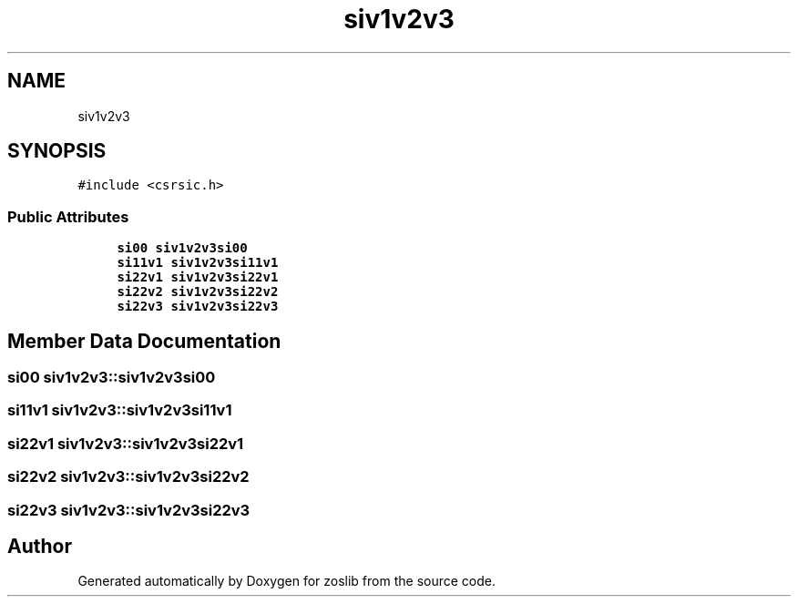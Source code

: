 .TH "siv1v2v3" 3 "Thu Jun 10 2021" "zoslib" \" -*- nroff -*-
.ad l
.nh
.SH NAME
siv1v2v3
.SH SYNOPSIS
.br
.PP
.PP
\fC#include <csrsic\&.h>\fP
.SS "Public Attributes"

.in +1c
.ti -1c
.RI "\fBsi00\fP \fBsiv1v2v3si00\fP"
.br
.ti -1c
.RI "\fBsi11v1\fP \fBsiv1v2v3si11v1\fP"
.br
.ti -1c
.RI "\fBsi22v1\fP \fBsiv1v2v3si22v1\fP"
.br
.ti -1c
.RI "\fBsi22v2\fP \fBsiv1v2v3si22v2\fP"
.br
.ti -1c
.RI "\fBsi22v3\fP \fBsiv1v2v3si22v3\fP"
.br
.in -1c
.SH "Member Data Documentation"
.PP 
.SS "\fBsi00\fP siv1v2v3::siv1v2v3si00"

.SS "\fBsi11v1\fP siv1v2v3::siv1v2v3si11v1"

.SS "\fBsi22v1\fP siv1v2v3::siv1v2v3si22v1"

.SS "\fBsi22v2\fP siv1v2v3::siv1v2v3si22v2"

.SS "\fBsi22v3\fP siv1v2v3::siv1v2v3si22v3"


.SH "Author"
.PP 
Generated automatically by Doxygen for zoslib from the source code\&.
